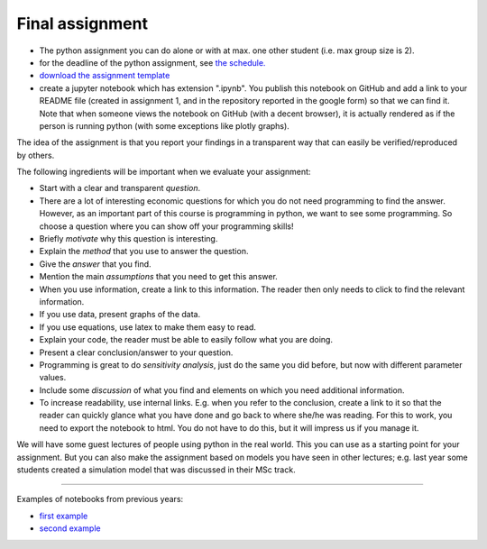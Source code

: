 Final assignment
================

.. _assignment:

* The python assignment you can do alone or with at max. one other
  student (i.e. max group size is 2).
* for the deadline of the python assignment, see `the schedule. <https://janboone.github.io/applied-economics/_downloads/schedule.html>`_
* `download the assignment template <https://janboone.github.io/applied-economics/_downloads/assignment_template.ipynb>`_
* create a jupyter notebook which has extension ".ipynb". You publish
  this notebook on GitHub and add a link to your README file (created
  in assignment 1, and in the repository reported in the google form)
  so that we can find it. Note that when someone views the notebook on
  GitHub (with a decent browser), it is actually rendered as if the
  person is running python (with some exceptions like plotly graphs).

The idea of the assignment is that you report your findings in a
transparent way that can easily be verified/reproduced by others.

The following ingredients will be important when we
evaluate your assignment:

* Start with a clear and transparent *question*.
* There are a lot of interesting economic questions for which you do
  not need programming to find the answer. However, as an important
  part of this course is programming in python, we want to see some
  programming. So choose a question where you can show off your
  programming skills!
* Briefly *motivate* why this question is interesting.
* Explain the *method* that you use to answer the question.
* Give the *answer* that you find.
* Mention the main *assumptions* that you need to get this answer.
* When you use information, create a link to this information. The
  reader then only needs to click to find the relevant information.
* If you use data, present graphs of the data.
* If you use equations, use latex to make them easy to read.
* Explain your code, the reader must be able to easily follow what you
  are doing.
* Present a clear conclusion/answer to your question.
* Programming is great to do *sensitivity analysis*, just do the same
  you did before, but now with different parameter values.
* Include some *discussion* of what you find and elements on which you
  need additional information.
* To increase readability, use internal links. E.g. when you refer to
  the conclusion, create a link to it so that the reader can quickly
  glance what you have done and go back to where she/he was
  reading. For this to work, you need to export the notebook to
  html. You do not have to do this, but it will impress us if you
  manage it.

We will have some guest lectures of people using python in the real
world. This you can use as a starting point for your assignment. But
you can also make the assignment based on models you have seen in
other lectures; e.g. last year some students created a simulation
model that was discussed in their MSc track.

---------

Examples of notebooks from previous years:

* `first example <https://joelleduff.github.io/Final/STindex.html>`_
* `second example <https://joostbouten.github.io/AEA_Joost_Twan.html>`_

